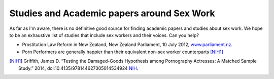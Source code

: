 Studies and Academic papers around Sex Work
============================================

As far as I'm aware, there is no definitive good source for finding academic papers and studies about sex work. We hope to be an exhaustive list of studies that include sex workers and their voices. Can you help?

* Prostitution Law Reform in New Zealand, New Zealand Parliament, 10 July 2012, `www.parliament.nz <https://www.parliament.nz/en/pb/research-papers/document/00plsocrp12051/prostitution-law-reform-in-new-zealand>`_.
* Porn Performers are generally happier than their equivalent non-sex worker counterparts [NIH1]_ 


.. [NIH1] Griffith, James D. “Testing the Damaged-Goods Hypothesis among Pornography Actresses: A Matched Sample Study.” 2014, doi:10.4135/978144627305014534924 `NIH <https://www.ncbi.nlm.nih.gov/m/pubmed/23167939/>`_.